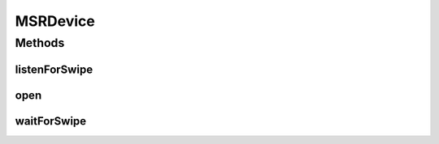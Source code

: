 .. java:import:: com.unionpay.cloudpos Device

.. java:import:: com.unionpay.cloudpos DeviceException

.. java:import:: com.unionpay.cloudpos OperationListener

.. java:import:: com.unionpay.cloudpos OperationResult

.. java:import:: com.unionpay.cloudpos TimeConstants

MSRDevice
=========

.. java:package:: com.unionpay.cloudpos.msr
   :noindex:

.. java:type:: public interface MSRDevice extends Device, TimeConstants

   \ **MSRDevice**\ 定义了对磁条卡阅读器的操作方法。任何具体的实现都必须实现这个接口。

   设备对象通过\ ``POSTerminal``\ 的对应方法获得，如下所示：

   .. parsed-literal::

      MSRDevice msrDevice =
              (MSRDevice) POSTerminal.getInstance().getDevice("cloudpos.device.msr");

   其中，"cloudpos.device.msr"是标识磁条卡阅读器的字符串，由具体的实现定义。

   磁条卡阅读器设备对象主要进行刷卡操作。其中等待刷卡包括同步和异步两种方式。同步方式会将主线程锁定，直到有结果返回，超时或者被取消。 异步方式不会锁定主线程，当有结果时，会回调监听者\ :java:ref:`handleResult() <OperationListener.handleResult(OperationResult)>`\ 方法。

   为了正常访问磁条卡阅读器，请在Android Manifest文件中设置磁条卡阅读器访问权限，具体如下所示：

   .. parsed-literal::

      <uses-permission android:name="android.permission.CLOUDPOS_MSR"/>

Methods
-------
listenForSwipe
^^^^^^^^^^^^^^

.. java:method::  void listenForSwipe(OperationListener listener, int timeout) throws DeviceException
   :outertype: MSRDevice

   等待用户刷卡。

   本操作是个异步调用，调用后立即返回。当用户刷卡发生后，结果通过操作监听者\ :java:ref:`handleResult() <OperationListener.handleResult(OperationResult)>`\ 方法返回。

   本方法会正确响应 \ :java:ref:`cancelRequest()`\ 方法来取消操作。

   通常程序必须定义自己的OperationListener，在回调函数handleResult()中对返回结果进行处理。如下所示：

   .. parsed-literal::

      OperationListener operationListener = new OperationListener(){
          @Override
          public void handleResult(OperationResult result) {
              // handleResult
          }
      });

   方法通过设置timeout来决定最多等待多长时间。请求开始执行的时候timeout开始计时。

   如果timeout时间到了，但用户还没有刷卡，也会回调函数handleResult()。此时 OperationResult会返回错误：\ :java:ref:`ERR_TIMEOUT <OperationResult.ERR_TIMEOUT>`\ ，同时没有任何卡片返回

   如果timeout是\ :java:ref:`FOREVER <TimeConstants.FOREVER>`\ ，方法会一直等待刷卡，直到刷卡或取消。

   如果timeout是\ :java:ref:`IMMEDIATE <TimeConstants.IMMEDIATE>`\ ，方法会马上返回。

   :param listener: 操作监听者。
   :param timeout: 最大等待时间，通过时间常量设定\ :java:ref:`SECOND <TimeConstants.SECOND>`\ ,\ :java:ref:`MilliSECOND <TimeConstants.MilliSECOND>`\ , \ :java:ref:`FOREVER <TimeConstants.FOREVER>`\ ,\ :java:ref:`IMMEDIATE <TimeConstants.IMMEDIATE>`\ 。
   :throws DeviceException: 具体定义参考\ :java:ref:`DeviceException <DeviceException>`\ 的文档。

   **See also:** :java:ref:`OperationListener.handleResult`, :java:ref:`MSROperationResult`, :java:ref:`MSRTrackData`

open
^^^^

.. java:method::  void open(int logicalID) throws DeviceException
   :outertype: MSRDevice

   打开磁条卡阅读器的指定卡槽 。

   打开成功，设备对象就和相应的磁条卡阅读器的卡槽建立了连接。此后可以进行后面的各项操作。

   设备对象去打开某个已经打开（被当前设备对象或其他设备对象）的磁条卡阅读器的卡槽会抛出异常\ :java:ref:`BAD_CONTROL_MODE <DeviceException.BAD_CONTROL_MODE>`\ 。

   设备对象打开磁条卡阅读器的某个卡槽，再打开该磁条卡阅读器的另外一个卡槽，会抛出异常\ :java:ref:`BAD_CONTROL_MODE <DeviceException.BAD_CONTROL_MODE>`\ 。

   :param logicalID: 读卡器逻辑ID（卡槽ID），
   :throws DeviceException: 具体定义参考\ :java:ref:`DeviceException <DeviceException>`\ 的文档。

waitForSwipe
^^^^^^^^^^^^

.. java:method::  MSROperationResult waitForSwipe(int timeout) throws DeviceException
   :outertype: MSRDevice

   本方法是上述对应的 \ :java:ref:`listenForSwipe(OperationListener,int)`\ 方法的同步版本。

   只有当超时发生或者操作正常完成，本次调用才会返回。

   由于带有超时，本方法会响应\ :java:ref:`cancelRequest()`\ 方法。

   如果超时发生，会返回这个操作结果：信息为 \ :java:ref:`ERR_TIMEOUT <OperationResult.ERR_TIMEOUT>`\ ，同时没有任何卡片返回。

   :param timeout: 最大等待时间，通过时间常量设定\ :java:ref:`SECOND <TimeConstants.SECOND>`\ ,\ :java:ref:`MilliSECOND <TimeConstants.MilliSECOND>`\ , \ :java:ref:`FOREVER <TimeConstants.FOREVER>`\ ,\ :java:ref:`IMMEDIATE <TimeConstants.IMMEDIATE>`\ 。
   :throws DeviceException: 具体定义参考\ :java:ref:`DeviceException <DeviceException>`\ 的文档。
   :return: 操作结果。

